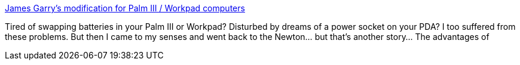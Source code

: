 :jbake-type: post
:jbake-status: published
:jbake-title: James Garry's modification for Palm III / Workpad computers
:jbake-tags: web,palm,tutorial,charging,_mois_mars,_année_2005
:jbake-date: 2005-03-03
:jbake-depth: ../
:jbake-uri: shaarli/1109853811000.adoc
:jbake-source: https://nicolas-delsaux.hd.free.fr/Shaarli?searchterm=http%3A%2F%2Fwww.fastlight.demon.co.uk%2Fjg%2Fpalm.html&searchtags=web+palm+tutorial+charging+_mois_mars+_ann%C3%A9e_2005
:jbake-style: shaarli

http://www.fastlight.demon.co.uk/jg/palm.html[James Garry's modification for Palm III / Workpad computers]

Tired of swapping batteries in your Palm III or Workpad? Disturbed by dreams of a power socket on your PDA? I too suffered from these problems. But then I came to my senses and went back to the Newton... but that's another story... The advantages of
